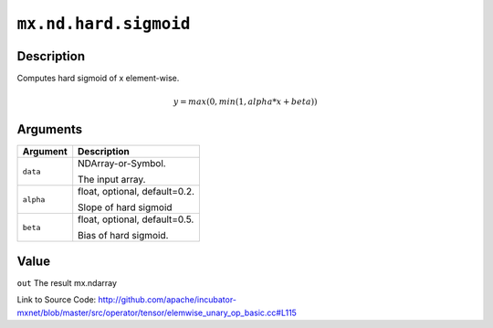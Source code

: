 .. raw:: html



``mx.nd.hard.sigmoid``
============================================

Description
----------------------

Computes hard sigmoid of x element-wise.

.. math::

   y = max(0, min(1, alpha * x + beta))



Arguments
------------------

+----------------------------------------+------------------------------------------------------------+
| Argument                               | Description                                                |
+========================================+============================================================+
| ``data``                               | NDArray-or-Symbol.                                         |
|                                        |                                                            |
|                                        | The input array.                                           |
+----------------------------------------+------------------------------------------------------------+
| ``alpha``                              | float, optional, default=0.2.                              |
|                                        |                                                            |
|                                        | Slope of hard sigmoid                                      |
+----------------------------------------+------------------------------------------------------------+
| ``beta``                               | float, optional, default=0.5.                              |
|                                        |                                                            |
|                                        | Bias of hard sigmoid.                                      |
+----------------------------------------+------------------------------------------------------------+

Value
----------

``out`` The result mx.ndarray


Link to Source Code: http://github.com/apache/incubator-mxnet/blob/master/src/operator/tensor/elemwise_unary_op_basic.cc#L115


.. disqus::
   :disqus_identifier: mx.nd.hard.sigmoid
